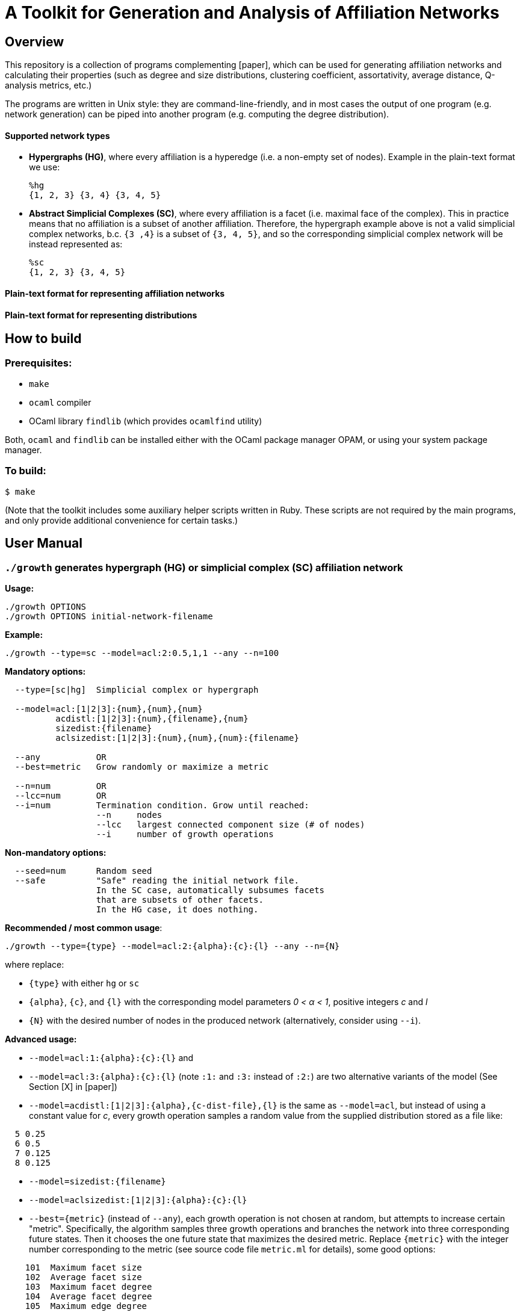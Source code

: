 = A Toolkit for Generation and Analysis of Affiliation Networks

== Overview
This repository is a collection of programs complementing [paper], which can be used for generating affiliation networks 
and calculating their properties (such as degree and size distributions, clustering coefficient, assortativity, average distance, 
Q-analysis metrics, etc.)

The programs are written in Unix style: they are command-line-friendly, and in most cases the output of one program (e.g. network generation)
can be piped into another program (e.g. computing the degree distribution).

==== Supported network types

- *Hypergraphs (HG)*, where every affiliation is a hyperedge (i.e. a non-empty set of nodes). Example in the plain-text format we use:
  
  %hg
  {1, 2, 3} {3, 4} {3, 4, 5}
 
- *Abstract Simplicial Complexes (SC)*, where every affiliation is a facet (i.e. maximal face of the complex). This in practice means that
no affiliation is a subset of another affiliation. Therefore, the hypergraph example above is not a valid simplicial complex
networks, b.c. `{3 ,4}` is a subset of `{3, 4, 5}`, and so the corresponding simplicial complex network will be instead represented as:
  
  %sc
  {1, 2, 3} {3, 4, 5}

==== Plain-text format for representing affiliation networks

==== Plain-text format for representing distributions

== How to build
=== Prerequisites:

- `make`
- `ocaml` compiler
- OCaml library `findlib` (which provides `ocamlfind` utility)

Both, `ocaml` and `findlib` can be installed either with the OCaml package manager OPAM, or using your system package manager.

=== To build:

  $ make

(Note that the toolkit includes some auxiliary helper scripts written in Ruby. These scripts are not required by the main programs,
and only provide additional convenience for certain tasks.)

== User Manual
=== `./growth` generates hypergraph (HG) or simplicial complex (SC) affiliation network

*Usage:*

  ./growth OPTIONS 
  ./growth OPTIONS initial-network-filename 

*Example:*

  ./growth --type=sc --model=acl:2:0.5,1,1 --any --n=100 

*Mandatory options:*
```
  --type=[sc|hg]  Simplicial complex or hypergraph

  --model=acl:[1|2|3]:{num},{num},{num}  
          acdistl:[1|2|3]:{num},{filename},{num}
          sizedist:{filename}    
          aclsizedist:[1|2|3]:{num},{num},{num}:{filename}  
  
  --any           OR
  --best=metric   Grow randomly or maximize a metric
  
  --n=num         OR
  --lcc=num       OR
  --i=num         Termination condition. Grow until reached:
                  --n     nodes
                  --lcc   largest connected component size (# of nodes)
                  --i     number of growth operations
```
*Non-mandatory options:*
```
  --seed=num      Random seed
  --safe          "Safe" reading the initial network file. 
                  In the SC case, automatically subsumes facets 
                  that are subsets of other facets.
                  In the HG case, it does nothing.
```

*Recommended / most common usage*:
```
./growth --type={type} --model=acl:2:{alpha}:{c}:{l} --any --n={N}
```
where replace:

- `{type}` with either `hg` or `sc`
- `{alpha}`, `{c}`, and `{l}` with the corresponding model parameters _0 &lt; &#945; &lt; 1_, positive integers _c_ and _l_ 
- `{N}` with the desired number of nodes in the produced network (alternatively, consider using `--i`).

*Advanced usage:*

- `--model=acl:1:{alpha}:{c}:{l}` and 
- `--model=acl:3:{alpha}:{c}:{l}` (note `:1:` and `:3:` instead of `:2:`) are two alternative variants
 of the model (See Section [X] in [paper])
- `--model=acdistl:[1|2|3]:{alpha},{c-dist-file},{l}` is the same as `--model=acl`, but instead of using a constant value 
 for _c_, every growth operation samples a random value from the supplied distribution stored as a file like:
```
  5 0.25
  6 0.5
  7 0.125
  8 0.125
```
- `--model=sizedist:{filename}`
- `--model=aclsizedist:[1|2|3]:{alpha}:{c}:{l}`
- `--best={metric}` (instead of `--any`),
  each growth operation is not chosen at random, but attempts to increase certain "metric".
  Specifically, the algorithm samples three growth operations and branches the network into three corresponding future states.
  Then it chooses the one future state that maximizes the desired metric. 
  Replace `{metric}` with the integer number corresponding to the metric 
  (see source code file `metric.ml` for details), some good options:
```
    101  Maximum facet size
    102  Average facet size
    103  Maximum facet degree
    104  Average facet degree
    105  Maximum edge degree
    106  Average edge degree
    107  Number of nodes
    108  Number of facets
    109  Number of connected components
```

=== `./fd_dist` computes facet (or hyperedge) degree distribution
Reads a HG or a SC network from STDIN and outputs its degree distribution into STDOUT.

*Example:*
```
$ echo -e '%sc\n {1, 2, 3} {2, 4} {3, 4} {5}' | ./fd_dist
1 0.4
2 0.6
```
(i.e. 40% have degree 1, 60% have degree 2)
```
$ ./growth --type=sc --model=acl:2:0.5,1,1 --any --n=100 | ./fd_dist
1 0.73
2 0.18
3 0.04
4 0.02
5 0.01
9 0.01
12 0.01
```

=== `./fs_dist` computes facet (or hyperedge) size distribution
Reads a HG or a SC network from STDIN and outputs its affiliation size distribution into STDOUT.

*Example:*
```
$ echo -e '%sc\n {1, 2, 3} {2, 4} {3, 4} {5}' | ./fs_dist
1 0.25
2 0.5
3 0.25
```
(i.e. 25% have size 1, 50% have size 2, and 25% have size 3.)
```
$ ./growth --type=sc --model=acl:2:0.5,1,1 --any --n=100 | ./fs_dist 
1 0.0945946
2 0.364865
3 0.405405
4 0.121622
5 0.0135135
```
